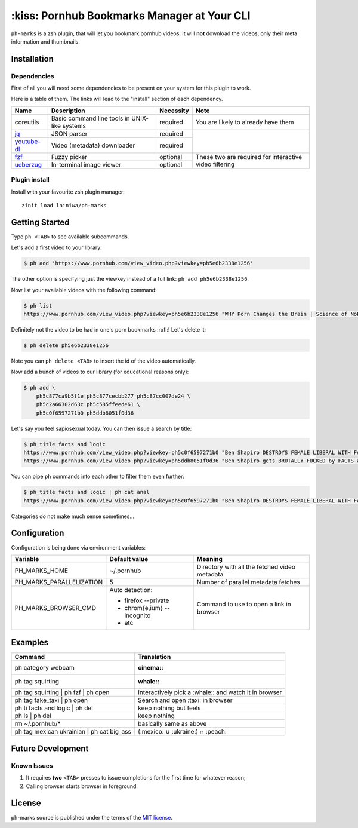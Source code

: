
============================================
:kiss: Pornhub Bookmarks Manager at Your CLI
============================================

``ph-marks`` is a zsh plugin, that will let you bookmark pornhub videos. It will **not** download the videos, only their meta information and thumbnails.

Installation
############

Dependencies
============

First of all you will need some dependencies to be present on your system for this plugin to work.

Here is a table of them. The links will lead to the "install" section of each dependency.

+-------------+--------------------------+-----------+-----------------------------+
| Name        | Description              | Necessity | Note                        |
+=============+==========================+===========+=============================+
| coreutils   | Basic command line tools | required  | You are likely to already   |
|             | in UNIX-like systems     |           | have them                   |
+-------------+--------------------------+-----------+-----------------------------+
| jq_         | JSON parser              | required  |                             |
+-------------+--------------------------+-----------+                             |
| youtube-dl_ | Video (metadata)         | required  |                             |
|             | downloader               |           |                             |
+-------------+--------------------------+-----------+-----------------------------+
| fzf_        | Fuzzy picker             | optional  | These two are required for  |
+-------------+--------------------------+-----------+ interactive video filtering |
| ueberzug_   | In-terminal image        | optional  |                             |
|             | viewer                   |           |                             |
+-------------+--------------------------+-----------+-----------------------------+

.. _jq: https://stedolan.github.io/jq/download/
.. _youtube-dl: https://github.com/ytdl-org/youtube-dl#installation
.. _fzf: https://github.com/junegunn/fzf/#installation
.. _ueberzug: https://github.com/seebye/ueberzug#installation


Plugin install
==============

Install with your favourite zsh plugin manager::

    zinit load lainiwa/ph-marks


Getting Started
###############

Type ``ph <TAB>`` to see available subcommands.

Let's add a first video to your library:

.. code-block:: console

    $ ph add 'https://www.pornhub.com/view_video.php?viewkey=ph5e6b2338e1256'

The other option is specifying just the viewkey
instead of a full link: ``ph add ph5e6b2338e1256``.

Now list your available videos with the following command:

.. code-block:: console

    $ ph list
    https://www.pornhub.com/view_video.php?viewkey=ph5e6b2338e1256 "WHY Porn Changes the Brain | Science of NoFap [SFW]"

Definitely not the video to be had in one's porn bookmarks :rofl:! Let's delete it:

.. code-block:: console

    $ ph delete ph5e6b2338e1256

Note you can ``ph delete <TAB>`` to insert the id of the video automatically.

Now add a bunch of videos to our library (for educational reasons only):

.. code-block:: console

    $ ph add \
        ph5c877ca9b5f1e ph5c877cecbb277 ph5c87cc007de24 \
        ph5c2a66302d63c ph5c585ffeede61 \
        ph5c0f6597271b0 ph5ddb8051f0d36

Let's say you feel sapiosexual today. You can then issue a search by title:

.. code-block:: console

    $ ph title facts and logic
    https://www.pornhub.com/view_video.php?viewkey=ph5c0f6597271b0 "Ben Shapiro DESTROYS FEMALE LIBERAL WITH FACTS AND LOGIC"
    https://www.pornhub.com/view_video.php?viewkey=ph5ddb8051f0d36 "Ben Shapiro gets BRUTALLY FUCKED by FACTS and LOGIC!!!!"

You can pipe ``ph`` commands into each other to filter them even further:

.. code-block:: console

    $ ph title facts and logic | ph cat anal
    https://www.pornhub.com/view_video.php?viewkey=ph5c0f6597271b0 "Ben Shapiro DESTROYS FEMALE LIBERAL WITH FACTS AND LOGIC"

Categories do not make much sense sometimes...


Configuration
#############

Configuration is being done via environment variables:

+--------------------------+-----------------------------+-------------------------+
| Variable                 |  Default value              | Meaning                 |
+==========================+=============================+=========================+
| PH_MARKS_HOME            | ~/.pornhub                  | Directory with all the  |
|                          |                             | fetched video metadata  |
+--------------------------+-----------------------------+-------------------------+
| PH_MARKS_PARALLELIZATION | 5                           | Number of parallel      |
|                          |                             | metadata fetches        |
+--------------------------+-----------------------------+-------------------------+
| PH_MARKS_BROWSER_CMD     | Auto detection:             | Command to use to open  |
|                          |                             | a link in browser       |
|                          | * firefox --private         |                         |
|                          | * chrom{e,ium} --incognito  |                         |
|                          | * etc                       |                         |
+--------------------------+-----------------------------+-------------------------+


Examples
########

+-------------------------------------------+-----------------------------------+
| Command                                   | Translation                       |
+===========================================+===================================+
| ph category webcam                        | :cinema::                         |
+-------------------------------------------+-----------------------------------+
| ph tag squirting                          | :whale::                          |
+-------------------------------------------+-----------------------------------+
| ph tag squirting | ph fzf | ph open       | Interactively pick a :whale::     |
|                                           | and watch it in browser           |
+-------------------------------------------+-----------------------------------+
| ph tag fake_taxi | ph open                | Search and open :taxi: in browser |
+-------------------------------------------+-----------------------------------+
| ph ti facts and logic | ph del            | keep nothing but feels            |
+-------------------------------------------+-----------------------------------+
| ph ls | ph del                            | keep nothing                      |
+-------------------------------------------+-----------------------------------+
| rm ~/.pornhub/*                           | basically same as above           |
+-------------------------------------------+-----------------------------------+
| ph tag mexican ukrainian | ph cat big_ass | (:mexico: ∪ :ukraine:) ∩ :peach:  |
+-------------------------------------------+-----------------------------------+


Future Development
##################

Known Issues
============

1. It requires **two** ``<TAB>`` presses to issue completions for the first time for whatever reason;
2. Calling browser starts browser in foreground.


License
#######
ph-marks source is published under the terms of the `MIT license <LICENSE>`_.
